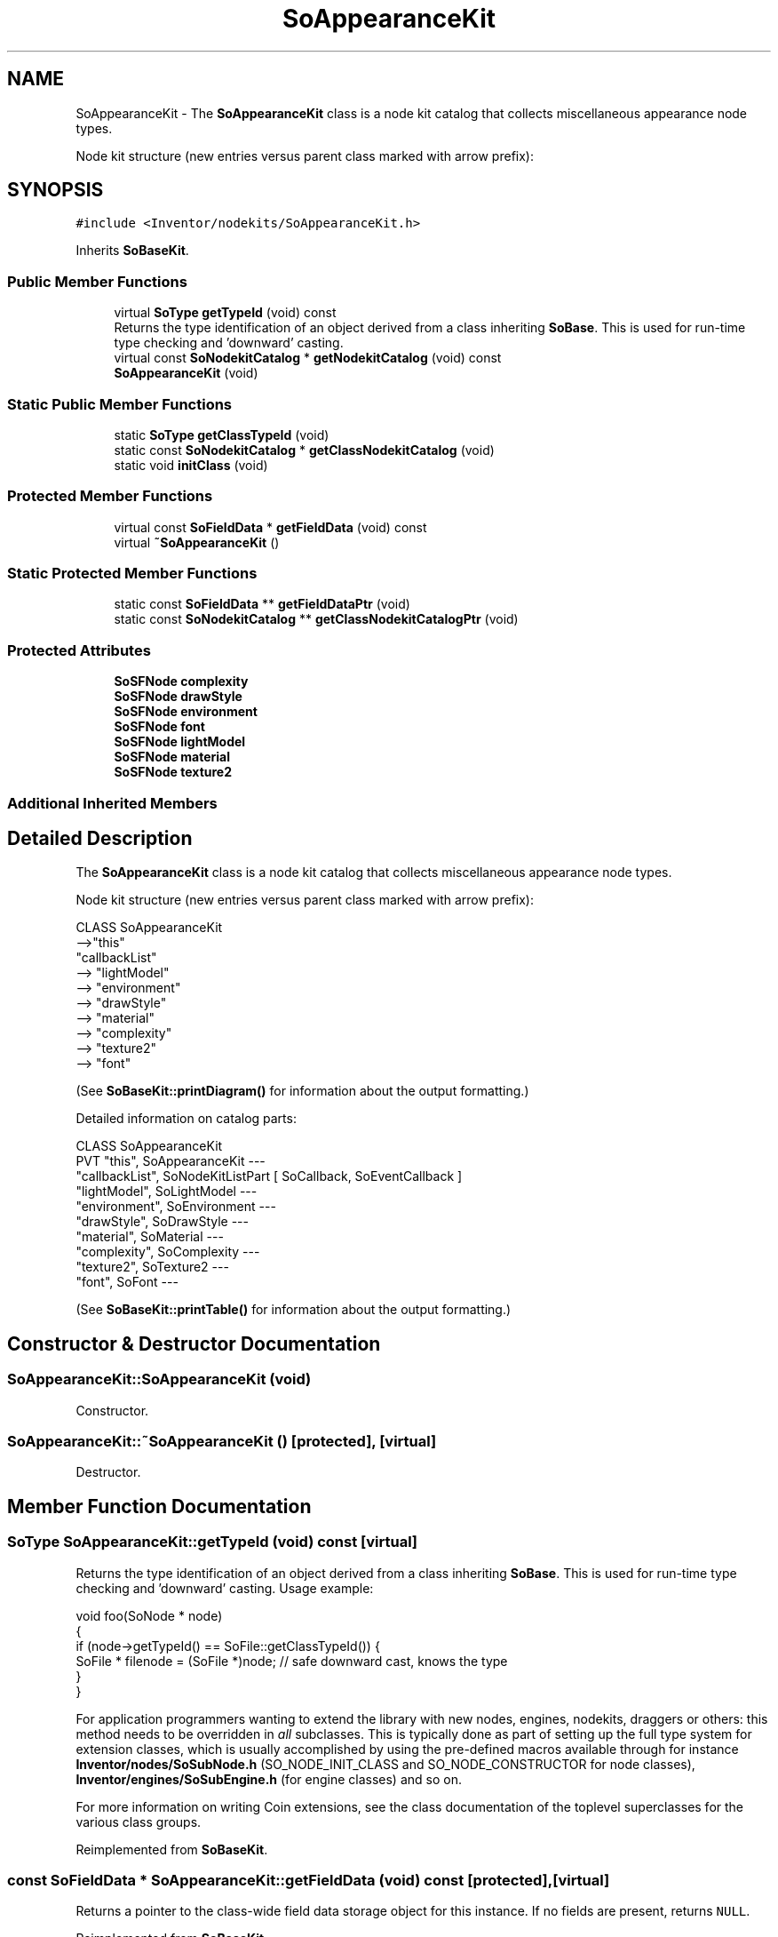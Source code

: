 .TH "SoAppearanceKit" 3 "Sun May 28 2017" "Version 4.0.0a" "Coin" \" -*- nroff -*-
.ad l
.nh
.SH NAME
SoAppearanceKit \- The \fBSoAppearanceKit\fP class is a node kit catalog that collects miscellaneous appearance node types\&.
.PP
Node kit structure (new entries versus parent class marked with arrow prefix):  

.SH SYNOPSIS
.br
.PP
.PP
\fC#include <Inventor/nodekits/SoAppearanceKit\&.h>\fP
.PP
Inherits \fBSoBaseKit\fP\&.
.SS "Public Member Functions"

.in +1c
.ti -1c
.RI "virtual \fBSoType\fP \fBgetTypeId\fP (void) const"
.br
.RI "Returns the type identification of an object derived from a class inheriting \fBSoBase\fP\&. This is used for run-time type checking and 'downward' casting\&. "
.ti -1c
.RI "virtual const \fBSoNodekitCatalog\fP * \fBgetNodekitCatalog\fP (void) const"
.br
.ti -1c
.RI "\fBSoAppearanceKit\fP (void)"
.br
.in -1c
.SS "Static Public Member Functions"

.in +1c
.ti -1c
.RI "static \fBSoType\fP \fBgetClassTypeId\fP (void)"
.br
.ti -1c
.RI "static const \fBSoNodekitCatalog\fP * \fBgetClassNodekitCatalog\fP (void)"
.br
.ti -1c
.RI "static void \fBinitClass\fP (void)"
.br
.in -1c
.SS "Protected Member Functions"

.in +1c
.ti -1c
.RI "virtual const \fBSoFieldData\fP * \fBgetFieldData\fP (void) const"
.br
.ti -1c
.RI "virtual \fB~SoAppearanceKit\fP ()"
.br
.in -1c
.SS "Static Protected Member Functions"

.in +1c
.ti -1c
.RI "static const \fBSoFieldData\fP ** \fBgetFieldDataPtr\fP (void)"
.br
.ti -1c
.RI "static const \fBSoNodekitCatalog\fP ** \fBgetClassNodekitCatalogPtr\fP (void)"
.br
.in -1c
.SS "Protected Attributes"

.in +1c
.ti -1c
.RI "\fBSoSFNode\fP \fBcomplexity\fP"
.br
.ti -1c
.RI "\fBSoSFNode\fP \fBdrawStyle\fP"
.br
.ti -1c
.RI "\fBSoSFNode\fP \fBenvironment\fP"
.br
.ti -1c
.RI "\fBSoSFNode\fP \fBfont\fP"
.br
.ti -1c
.RI "\fBSoSFNode\fP \fBlightModel\fP"
.br
.ti -1c
.RI "\fBSoSFNode\fP \fBmaterial\fP"
.br
.ti -1c
.RI "\fBSoSFNode\fP \fBtexture2\fP"
.br
.in -1c
.SS "Additional Inherited Members"
.SH "Detailed Description"
.PP 
The \fBSoAppearanceKit\fP class is a node kit catalog that collects miscellaneous appearance node types\&.
.PP
Node kit structure (new entries versus parent class marked with arrow prefix): 


.PP
.nf
CLASS SoAppearanceKit
-->"this"
      "callbackList"
-->   "lightModel"
-->   "environment"
-->   "drawStyle"
-->   "material"
-->   "complexity"
-->   "texture2"
-->   "font"

.fi
.PP
.PP
(See \fBSoBaseKit::printDiagram()\fP for information about the output formatting\&.)
.PP
Detailed information on catalog parts:
.PP
.PP
.nf
CLASS SoAppearanceKit
PVT   "this",  SoAppearanceKit  --- 
      "callbackList",  SoNodeKitListPart [ SoCallback, SoEventCallback ] 
      "lightModel",  SoLightModel  --- 
      "environment",  SoEnvironment  --- 
      "drawStyle",  SoDrawStyle  --- 
      "material",  SoMaterial  --- 
      "complexity",  SoComplexity  --- 
      "texture2",  SoTexture2  --- 
      "font",  SoFont  --- 
.fi
.PP
.PP
(See \fBSoBaseKit::printTable()\fP for information about the output formatting\&.) 
.SH "Constructor & Destructor Documentation"
.PP 
.SS "SoAppearanceKit::SoAppearanceKit (void)"
Constructor\&. 
.SS "SoAppearanceKit::~SoAppearanceKit ()\fC [protected]\fP, \fC [virtual]\fP"
Destructor\&. 
.SH "Member Function Documentation"
.PP 
.SS "\fBSoType\fP SoAppearanceKit::getTypeId (void) const\fC [virtual]\fP"

.PP
Returns the type identification of an object derived from a class inheriting \fBSoBase\fP\&. This is used for run-time type checking and 'downward' casting\&. Usage example:
.PP
.PP
.nf
void foo(SoNode * node)
{
  if (node->getTypeId() == SoFile::getClassTypeId()) {
    SoFile * filenode = (SoFile *)node;  // safe downward cast, knows the type
  }
}
.fi
.PP
.PP
For application programmers wanting to extend the library with new nodes, engines, nodekits, draggers or others: this method needs to be overridden in \fIall\fP subclasses\&. This is typically done as part of setting up the full type system for extension classes, which is usually accomplished by using the pre-defined macros available through for instance \fBInventor/nodes/SoSubNode\&.h\fP (SO_NODE_INIT_CLASS and SO_NODE_CONSTRUCTOR for node classes), \fBInventor/engines/SoSubEngine\&.h\fP (for engine classes) and so on\&.
.PP
For more information on writing Coin extensions, see the class documentation of the toplevel superclasses for the various class groups\&. 
.PP
Reimplemented from \fBSoBaseKit\fP\&.
.SS "const \fBSoFieldData\fP * SoAppearanceKit::getFieldData (void) const\fC [protected]\fP, \fC [virtual]\fP"
Returns a pointer to the class-wide field data storage object for this instance\&. If no fields are present, returns \fCNULL\fP\&. 
.PP
Reimplemented from \fBSoBaseKit\fP\&.
.SS "const \fBSoNodekitCatalog\fP * SoAppearanceKit::getNodekitCatalog (void) const\fC [virtual]\fP"
Returns the nodekit catalog which defines the layout of this class' kit\&. 
.PP
Reimplemented from \fBSoBaseKit\fP\&.

.SH "Author"
.PP 
Generated automatically by Doxygen for Coin from the source code\&.
